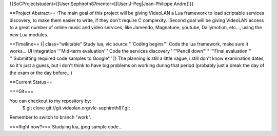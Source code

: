 {{SoCProjectstudent=[[User:Sephiroth87mentor=[[User:J-Peg|Jean-Philippe
Andre]]}}

==Project Abstract== :The main goal of this project will be giving
VideoLAN a Lua framework to load scriptable services discovery, to make
them easier to write, if they don't require C complexity. :Second goal
will be giving VideoLAN access to a great number of online music and
video services, like Jamendo, Magnatune, youtube, Dailymotion, etc...,
using the new Lua modules.

==Timeline== {\| class="wikitable" Study lua, vlc source '''Coding
begins''' Code the lua framework, make sure it works... UI integration
'''Mid-term evaluation''' Code the services discovery '''"Pencil
down"''' '''Final evaluation''' '''Submitting required code samples to
Google''' \|} The planning is still a little vague, i still don't know
examination dates, so it's just a guess, but i don't think to have big
problems on working during that period (probably just a break the day of
the exam or the day before...)

==Current Status==

===Git===

You can checkout to my repository by:
   $ git clone git://git.videolan.org/vlc-sephiroth87.git

Remember to switch to branch "work".

===Right now?=== Studying lua, jpeg sample code...
